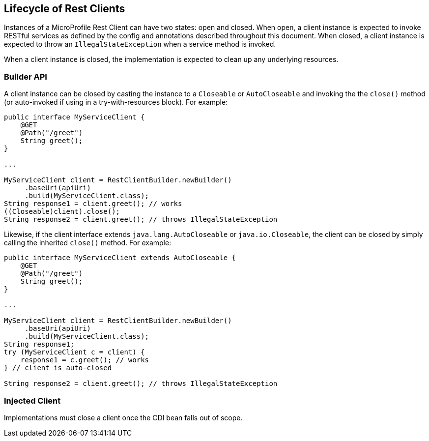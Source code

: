 //
// Copyright (c) 2019 Contributors to the Eclipse Foundation
//
// Licensed under the Apache License, Version 2.0 (the "License");
// you may not use this file except in compliance with the License.
// You may obtain a copy of the License at
//
//     http://www.apache.org/licenses/LICENSE-2.0
//
// Unless required by applicable law or agreed to in writing, software
// distributed under the License is distributed on an "AS IS" BASIS,
// WITHOUT WARRANTIES OR CONDITIONS OF ANY KIND, either express or implied.
// See the License for the specific language governing permissions and
// limitations under the License.
//

[[lifecycle]]
== Lifecycle of Rest Clients

Instances of a MicroProfile Rest Client can have two states: open and closed.
When open, a client instance is expected to invoke RESTful services as defined by the config and annotations described throughout this document.
When closed, a client instance is expected to throw an `IllegalStateException` when a service method is invoked.

When a client instance is closed, the implementation is expected to clean up any underlying resources.

=== Builder API

A client instance can be closed by casting the instance to a `Closeable` or `AutoCloseable` and invoking the the `close()` method (or auto-invoked if using in a try-with-resources block).
For example:

[source, java]
----
public interface MyServiceClient {
    @GET
    @Path("/greet")
    String greet();
}

...

MyServiceClient client = RestClientBuilder.newBuilder()
     .baseUri(apiUri)
     .build(MyServiceClient.class);
String response1 = client.greet(); // works
((Closeable)client).close();
String response2 = client.greet(); // throws IllegalStateException
----

Likewise, if the client interface extends `java.lang.AutoCloseable` or `java.io.Closeable`, the client can be closed by simply calling the inherited `close()` method.
For example:

[source, java]
----
public interface MyServiceClient extends AutoCloseable {
    @GET
    @Path("/greet")
    String greet();
}

...

MyServiceClient client = RestClientBuilder.newBuilder()
     .baseUri(apiUri)
     .build(MyServiceClient.class);
String response1;
try (MyServiceClient c = client) {
    response1 = c.greet(); // works
} // client is auto-closed

String response2 = client.greet(); // throws IllegalStateException
----

=== Injected Client

Implementations must close a client once the CDI bean falls out of scope.
